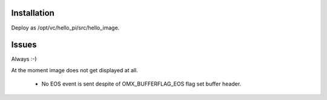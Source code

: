 Installation
============

Deploy as /opt/vc/hello_pi/src/hello_image.


Issues
======

Always :-)

At the moment image does not get displayed at all.
  
   * No EOS event is sent despite of OMX_BUFFERFLAG_EOS flag set buffer header.

